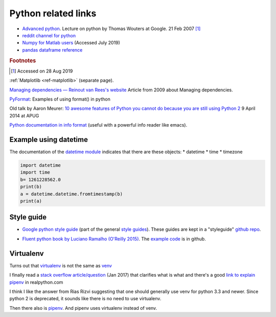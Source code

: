 .. _ref-python:

======================
 Python related links
======================

* `Advanced python`_. Lecture on python by Thomas Wouters at Google. 21 Feb 2007 [#fn1]_
* `reddit channel for python`_
* `Numpy for Matlab users`_ (Accessed July 2019)

* `pandas dataframe reference`_

.. _`Advanced python`: https://www.youtube.com/watch?v=HlNTheck1Hk
.. _`reddit channel for python`: http://www.reddit.com/r/python
.. _`Numpy for Matlab users`: https://docs.scipy.org/doc/numpy/user/numpy-for-matlab-users.html
.. _`pandas dataframe reference`: https://pandas.pydata.org/pandas-docs/stable/reference/api/pandas.DataFrame.html?highlight=dataframe#pandas.DataFrame

.. rubric:: Footnotes

.. [#fn1] Accessed on 28 Aug 2019

:ref:`Matplotlib <ref-matplotlib>` (separate page).


`Managing dependencies — Reinout van Rees's website <http://reinout.vanrees.org/weblog/2009/12/17/managing-dependencies.html>`_
Article from 2009 about Managing dependencies.
     
`PyFormat <https://pyformat.info/>`_: Examples of using format() in python

Old talk by Aaron Meurer:
`10 awesome features of Python you cannot do because you are still using Python 2 <https://asmeurer.github.io/python3-presentation/slides.html>`_
9 April 2014 at APUG

`Python documentation in info format <https://sites.google.com/site/roneau2010/computer-software/emacs/python-documentation>`_ (useful with a powerful info reader like emacs).

Example using datetime
----------------------

The documentation of the `datetime module
<https://docs.python.org/3.7/library/datetime.html>`_ indicates that
there are these objects:
* datetime
* time
* timezone

.. code:: python

    import datetime
    import time
    b= 1261228562.0
    print(b)
    a = datetime.datetime.fromtimestamp(b)
    print(a)

Style guide
-----------


* `Google python style guide`_ (part of the general `style guides`_).
  These guides are kept in a "styleguide" `github repo`_.

.. _`Google python style guide`: https://google.github.io/styleguide/pyguide.html
.. _`style guides`: https://google.github.io/styleguide/
.. _`github repo`: https://github.com/google/styleguide

* `Fluent python book by Luciano Ramalho (O'Reilly 2015) <http://shop.oreilly.com/product/0636920032519.do>`_.
  The `example code <https://github.com/fluentpython/example-code>`_ is in github.
  

Virtualenv
----------

Turns out that virtualenv_ is not the same as venv_

I finally read a `stack overflow article/question <https://stackoverflow.com/questions/41573587/what-is-the-difference-between-venv-pyvenv-pyenv-virtualenv-virtualenvwrappe>`_ (Jan 2017) that clarifies what
is what and there's a good `link to explain pipenv <https://realpython.com/pipenv-guide/#problems-that-pipenv-solves>`_ in realpython.com

I think I like the answer from Rias Rizvi suggesting that one should
generally use venv for python 3.3 and newer. Since python 2 is
deprecated, it sounds like there is no need to use virtualenv.

Then there also is pipenv_. And pipenv uses virtualenv instead of venv. 

.. _virtualenv : https://virtualenv.pypa.io/en/latest/
.. _venv: https://docs.python.org/3/library/venv.html
.. _pipenv: https://pipenv.pypa.io/en/latest/

